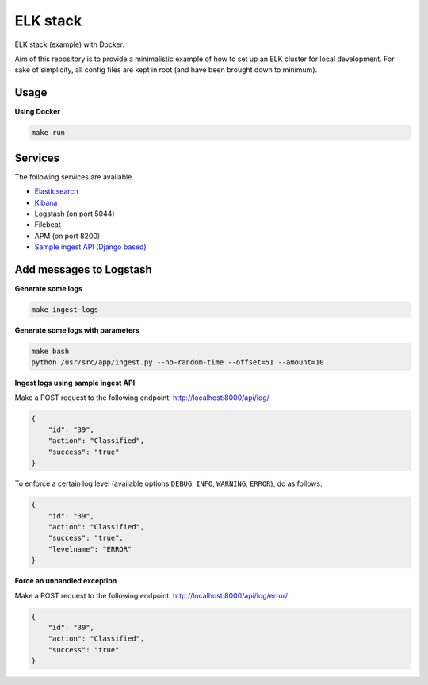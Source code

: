 ELK stack
=========
ELK stack (example) with Docker.

Aim of this repository is to provide a minimalistic example of how to
set up an ELK cluster for local development. For sake of simplicity, all
config files are kept in root (and have been brought down to minimum).

Usage
-----
**Using Docker**

.. code-block:: shell

    make run

Services
--------
The following services are available.

- `Elasticsearch <http://localhost:9200/>`__
- `Kibana <http://localhost:5601/>`__
- Logstash (on port 5044)
- Filebeat
- APM (on port 8200)
- `Sample ingest API (Django based) <http://localhost:8000/api/log/>`__

Add messages to Logstash
------------------------
**Generate some logs**

.. code-block:: shell

    make ingest-logs

**Generate some logs with parameters**

.. code-block:: shell

    make bash
    python /usr/src/app/ingest.py --no-random-time --offset=51 --amount=10

**Ingest logs using sample ingest API**

Make a POST request to the following endpoint: http://localhost:8000/api/log/

.. code-block:: json

    {
        "id": "39",
        "action": "Classified",
        "success": "true"
    }

To enforce a certain log level (available options ``DEBUG``, ``INFO``,
``WARNING``, ``ERROR``), do as follows:

.. code-block:: json

    {
        "id": "39",
        "action": "Classified",
        "success": "true",
        "levelname": "ERROR"
    }

**Force an unhandled exception**

Make a POST request to the following endpoint: http://localhost:8000/api/log/error/

.. code-block:: json

    {
        "id": "39",
        "action": "Classified",
        "success": "true"
    }
